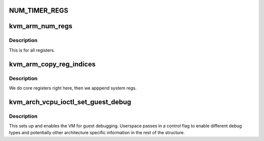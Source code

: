 .. -*- coding: utf-8; mode: rst -*-
.. src-file: arch/arm64/kvm/guest.c

.. _`num_timer_regs`:

NUM_TIMER_REGS
==============

.. c:function::  NUM_TIMER_REGS()

.. _`kvm_arm_num_regs`:

kvm_arm_num_regs
================

.. c:function:: unsigned long kvm_arm_num_regs(struct kvm_vcpu *vcpu)

    how many registers do we present via KVM_GET_ONE_REG

    :param struct kvm_vcpu \*vcpu:
        *undescribed*

.. _`kvm_arm_num_regs.description`:

Description
-----------

This is for all registers.

.. _`kvm_arm_copy_reg_indices`:

kvm_arm_copy_reg_indices
========================

.. c:function:: int kvm_arm_copy_reg_indices(struct kvm_vcpu *vcpu, u64 __user *uindices)

    get indices of all registers.

    :param struct kvm_vcpu \*vcpu:
        *undescribed*

    :param u64 __user \*uindices:
        *undescribed*

.. _`kvm_arm_copy_reg_indices.description`:

Description
-----------

We do core registers right here, then we apppend system regs.

.. _`kvm_arch_vcpu_ioctl_set_guest_debug`:

kvm_arch_vcpu_ioctl_set_guest_debug
===================================

.. c:function:: int kvm_arch_vcpu_ioctl_set_guest_debug(struct kvm_vcpu *vcpu, struct kvm_guest_debug *dbg)

    set up guest debugging

    :param struct kvm_vcpu \*vcpu:
        *undescribed*

    :param struct kvm_guest_debug \*dbg:
        *undescribed*

.. _`kvm_arch_vcpu_ioctl_set_guest_debug.description`:

Description
-----------

This sets up and enables the VM for guest debugging. Userspace
passes in a control flag to enable different debug types and
potentially other architecture specific information in the rest of
the structure.

.. This file was automatic generated / don't edit.

